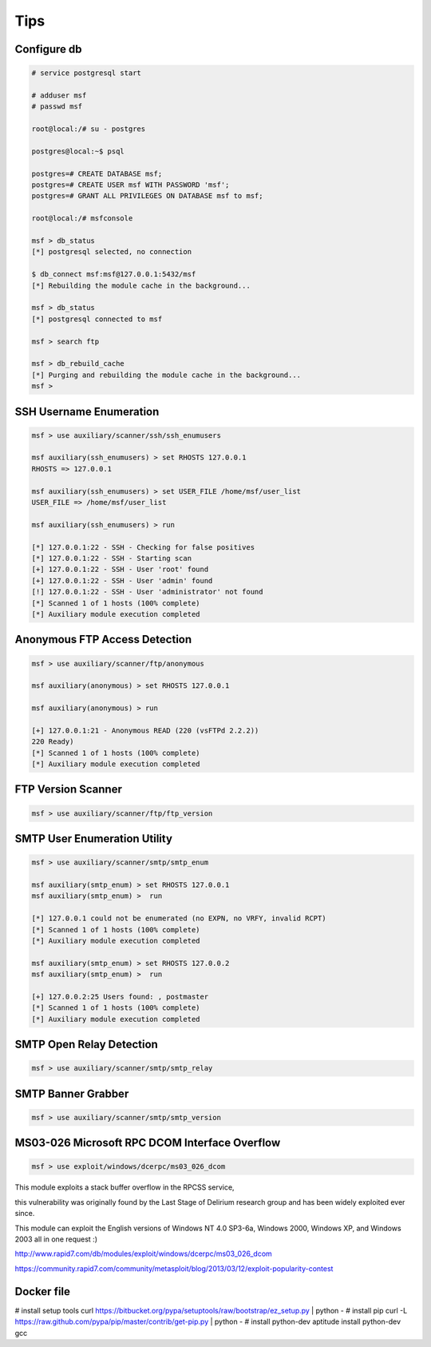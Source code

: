 Tips
====

Configure db
------------

.. code-block:: bash

    # service postgresql start

    # adduser msf
    # passwd msf

    root@local:/# su - postgres

    postgres@local:~$ psql

    postgres=# CREATE DATABASE msf;
    postgres=# CREATE USER msf WITH PASSWORD 'msf';
    postgres=# GRANT ALL PRIVILEGES ON DATABASE msf to msf;

    root@local:/# msfconsole

    msf > db_status
    [*] postgresql selected, no connection

    $ db_connect msf:msf@127.0.0.1:5432/msf
    [*] Rebuilding the module cache in the background...

    msf > db_status
    [*] postgresql connected to msf

    msf > search ftp

    msf > db_rebuild_cache
    [*] Purging and rebuilding the module cache in the background...
    msf >


SSH Username Enumeration
------------------------

.. code-block:: bash

    msf > use auxiliary/scanner/ssh/ssh_enumusers

    msf auxiliary(ssh_enumusers) > set RHOSTS 127.0.0.1
    RHOSTS => 127.0.0.1

    msf auxiliary(ssh_enumusers) > set USER_FILE /home/msf/user_list
    USER_FILE => /home/msf/user_list

    msf auxiliary(ssh_enumusers) > run

    [*] 127.0.0.1:22 - SSH - Checking for false positives
    [*] 127.0.0.1:22 - SSH - Starting scan
    [+] 127.0.0.1:22 - SSH - User 'root' found
    [+] 127.0.0.1:22 - SSH - User 'admin' found
    [!] 127.0.0.1:22 - SSH - User 'administrator' not found
    [*] Scanned 1 of 1 hosts (100% complete)
    [*] Auxiliary module execution completed


Anonymous FTP Access Detection
------------------------------

.. code-block:: bash

    msf > use auxiliary/scanner/ftp/anonymous

    msf auxiliary(anonymous) > set RHOSTS 127.0.0.1

    msf auxiliary(anonymous) > run

    [+] 127.0.0.1:21 - Anonymous READ (220 (vsFTPd 2.2.2))
    220 Ready)
    [*] Scanned 1 of 1 hosts (100% complete)
    [*] Auxiliary module execution completed


FTP Version Scanner
-------------------

.. code-block:: bash

    msf > use auxiliary/scanner/ftp/ftp_version


SMTP User Enumeration Utility
-----------------------------

.. code-block:: bash

    msf > use auxiliary/scanner/smtp/smtp_enum

    msf auxiliary(smtp_enum) > set RHOSTS 127.0.0.1
    msf auxiliary(smtp_enum) >  run

    [*] 127.0.0.1 could not be enumerated (no EXPN, no VRFY, invalid RCPT)
    [*] Scanned 1 of 1 hosts (100% complete)
    [*] Auxiliary module execution completed

    msf auxiliary(smtp_enum) > set RHOSTS 127.0.0.2
    msf auxiliary(smtp_enum) >  run

    [+] 127.0.0.2:25 Users found: , postmaster
    [*] Scanned 1 of 1 hosts (100% complete)
    [*] Auxiliary module execution completed


SMTP Open Relay Detection
-------------------------

.. code-block:: bash

    msf > use auxiliary/scanner/smtp/smtp_relay


SMTP Banner Grabber
-------------------

.. code-block:: bash

    msf > use auxiliary/scanner/smtp/smtp_version


MS03-026 Microsoft RPC DCOM Interface Overflow
----------------------------------------------

.. code-block:: bash

    msf > use exploit/windows/dcerpc/ms03_026_dcom


This module exploits a stack buffer overflow in the RPCSS service,

this vulnerability was originally found by the Last Stage of Delirium research group and has been widely exploited ever since.

This module can exploit the English versions of Windows NT 4.0 SP3-6a, Windows 2000, Windows XP, and Windows 2003 all in one request :)

http://www.rapid7.com/db/modules/exploit/windows/dcerpc/ms03_026_dcom

https://community.rapid7.com/community/metasploit/blog/2013/03/12/exploit-popularity-contest


Docker file
-----------

# install setup tools
curl https://bitbucket.org/pypa/setuptools/raw/bootstrap/ez_setup.py | python -
# install pip
curl -L https://raw.github.com/pypa/pip/master/contrib/get-pip.py | python -
# install  python-dev
aptitude install python-dev gcc
